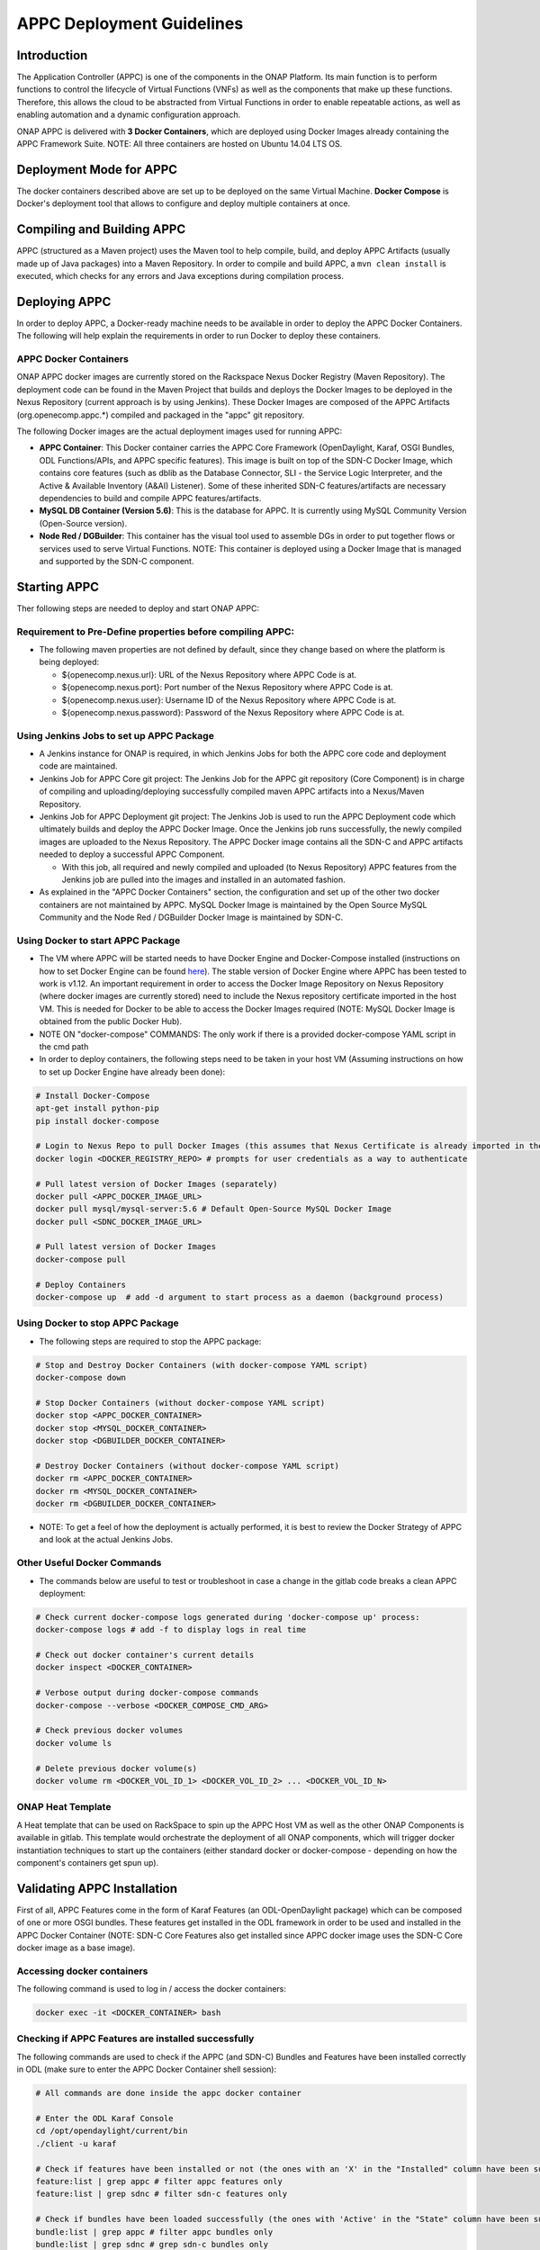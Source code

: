 ==========================
APPC Deployment Guidelines
==========================

Introduction
============

The Application Controller (APPC) is one of the components in the ONAP
Platform. Its main function is to perform functions to control the
lifecycle of Virtual Functions (VNFs) as well as the components that
make up these functions. Therefore, this allows the cloud to be
abstracted from Virtual Functions in order to enable repeatable actions,
as well as enabling automation and a dynamic configuration approach.

ONAP APPC is delivered with **3 Docker Containers**, which are deployed
using Docker Images already containing the APPC Framework Suite. NOTE:
All three containers are hosted on Ubuntu 14.04 LTS OS.

Deployment Mode for APPC
========================

The docker containers described above are set up to be deployed on the
same Virtual Machine. **Docker Compose** is Docker's deployment tool
that allows to configure and deploy multiple containers at once.

Compiling and Building APPC
===========================

APPC (structured as a Maven project) uses the Maven tool to help
compile, build, and deploy APPC Artifacts (usually made up of Java
packages) into a Maven Repository. In order to compile and build APPC, a
``mvn clean install`` is executed, which checks for any errors and Java
exceptions during compilation process.

Deploying APPC
==============

In order to deploy APPC, a Docker-ready machine needs to be available in
order to deploy the APPC Docker Containers. The following will help
explain the requirements in order to run Docker to deploy these
containers.

APPC Docker Containers
----------------------

ONAP APPC docker images are currently stored on the Rackspace Nexus
Docker Registry (Maven Repository). The deployment code can be found in
the Maven Project that builds and deploys the Docker Images to be
deployed in the Nexus Repository (current approach is by using Jenkins).
These Docker Images are composed of the APPC Artifacts
(org.openecomp.appc.\*) compiled and packaged in the "appc" git
repository.

The following Docker images are the actual deployment images used for
running APPC:

-  **APPC Container**: This Docker container carries the APPC Core
   Framework (OpenDaylight, Karaf, OSGI Bundles, ODL Functions/APIs, and
   APPC specific features). This image is built on top of the SDN-C
   Docker Image, which contains core features (such as dblib as the
   Database Connector, SLI - the Service Logic Interpreter, and the
   Active & Available Inventory (A&AI) Listener). Some of these
   inherited SDN-C features/artifacts are necessary dependencies to
   build and compile APPC features/artifacts.
-  **MySQL DB Container (Version 5.6)**: This is the database for APPC.
   It is currently using MySQL Community Version (Open-Source version).
-  **Node Red / DGBuilder**: This container has the visual tool used to
   assemble DGs in order to put together flows or services used to serve
   Virtual Functions. NOTE: This container is deployed using a Docker
   Image that is managed and supported by the SDN-C component.

Starting APPC
=============

Ther following steps are needed to deploy and start ONAP APPC:

Requirement to Pre-Define properties before compiling APPC:
-----------------------------------------------------------

-  The following maven properties are not defined by default, since they
   change based on where the platform is being deployed:

   -  ${openecomp.nexus.url}: URL of the Nexus Repository where APPC
      Code is at.
   -  ${openecomp.nexus.port}: Port number of the Nexus Repository where
      APPC Code is at.
   -  ${openecomp.nexus.user}: Username ID of the Nexus Repository where
      APPC Code is at.
   -  ${openecomp.nexus.password}: Password of the Nexus Repository
      where APPC Code is at.

Using Jenkins Jobs to set up APPC Package
-----------------------------------------

-  A Jenkins instance for ONAP is required, in which Jenkins Jobs for
   both the APPC core code and deployment code are maintained.

-  Jenkins Job for APPC Core git project: The Jenkins Job for the APPC
   git repository (Core Component) is in charge of compiling and
   uploading/deploying successfully compiled maven APPC artifacts into a
   Nexus/Maven Repository.

-  Jenkins Job for APPC Deployment git project: The Jenkins Job is used
   to run the APPC Deployment code which ultimately builds and deploy
   the APPC Docker Image. Once the Jenkins job runs successfully, the
   newly compiled images are uploaded to the Nexus Repository. The APPC
   Docker image contains all the SDN-C and APPC artifacts needed to
   deploy a successful APPC Component.

   -  With this job, all required and newly compiled and uploaded (to
      Nexus Repository) APPC features from the Jenkins job are pulled
      into the images and installed in an automated fashion.

-  As explained in the "APPC Docker Containers" section, the
   configuration and set up of the other two docker containers are not
   maintained by APPC. MySQL Docker Image is maintained by the Open
   Source MySQL Community and the Node Red / DGBuilder Docker Image is
   maintained by SDN-C.

Using Docker to start APPC Package
----------------------------------

-  The VM where APPC will be started needs to have Docker Engine and
   Docker-Compose installed (instructions on how to set Docker Engine
   can be found
   `here <https://docs.docker.com/engine/installation/>`__). The stable
   version of Docker Engine where APPC has been tested to work is v1.12.
   An important requirement in order to access the Docker Image
   Repository on Nexus Repository (where docker images are currently
   stored) need to include the Nexus repository certificate imported in
   the host VM. This is needed for Docker to be able to access the
   Docker Images required (NOTE: MySQL Docker Image is obtained from the
   public Docker Hub).

-  NOTE ON "docker-compose" COMMANDS: The only work if there is a
   provided docker-compose YAML script in the cmd path

-  In order to deploy containers, the following steps need to be taken
   in your host VM (Assuming instructions on how to set up Docker Engine
   have already been done):

.. code:: bash

    # Install Docker-Compose
    apt-get install python-pip
    pip install docker-compose

    # Login to Nexus Repo to pull Docker Images (this assumes that Nexus Certificate is already imported in the Host VM on /usr/local/share/ca-certificates/ path):
    docker login <DOCKER_REGISTRY_REPO> # prompts for user credentials as a way to authenticate

    # Pull latest version of Docker Images (separately)
    docker pull <APPC_DOCKER_IMAGE_URL>
    docker pull mysql/mysql-server:5.6 # Default Open-Source MySQL Docker Image
    docker pull <SDNC_DOCKER_IMAGE_URL>

    # Pull latest version of Docker Images
    docker-compose pull

    # Deploy Containers
    docker-compose up  # add -d argument to start process as a daemon (background process)

Using Docker to stop APPC Package
---------------------------------

-  The following steps are required to stop the APPC package:

.. code:: bash

    # Stop and Destroy Docker Containers (with docker-compose YAML script)
    docker-compose down

    # Stop Docker Containers (without docker-compose YAML script)
    docker stop <APPC_DOCKER_CONTAINER>
    docker stop <MYSQL_DOCKER_CONTAINER>
    docker stop <DGBUILDER_DOCKER_CONTAINER>

    # Destroy Docker Containers (without docker-compose YAML script)
    docker rm <APPC_DOCKER_CONTAINER>
    docker rm <MYSQL_DOCKER_CONTAINER>
    docker rm <DGBUILDER_DOCKER_CONTAINER>

-  NOTE: To get a feel of how the deployment is actually performed, it
   is best to review the Docker Strategy of APPC and look at the actual
   Jenkins Jobs.

Other Useful Docker Commands
----------------------------

-  The commands below are useful to test or troubleshoot in case a
   change in the gitlab code breaks a clean APPC deployment:

.. code:: bash

    # Check current docker-compose logs generated during 'docker-compose up' process:
    docker-compose logs # add -f to display logs in real time

    # Check out docker container's current details
    docker inspect <DOCKER_CONTAINER>

    # Verbose output during docker-compose commands
    docker-compose --verbose <DOCKER_COMPOSE_CMD_ARG>

    # Check previous docker volumes
    docker volume ls

    # Delete previous docker volume(s)
    docker volume rm <DOCKER_VOL_ID_1> <DOCKER_VOL_ID_2> ... <DOCKER_VOL_ID_N>

ONAP Heat Template
------------------

A Heat template that can be used on RackSpace to spin up the APPC Host
VM as well as the other ONAP Components is available in gitlab. This
template would orchestrate the deployment of all ONAP components, which
will trigger docker instantiation techniques to start up the containers
(either standard docker or docker-compose - depending on how the
component's containers get spun up).

Validating APPC Installation
============================

First of all, APPC Features come in the form of Karaf Features (an
ODL-OpenDaylight package) which can be composed of one or more OSGI
bundles. These features get installed in the ODL framework in order to
be used and installed in the APPC Docker Container (NOTE: SDN-C Core
Features also get installed since APPC docker image uses the SDN-C Core
docker image as a base image).

Accessing docker containers
---------------------------

The following command is used to log in / access the docker containers:

.. code:: bash

    docker exec -it <DOCKER_CONTAINER> bash

Checking if APPC Features are installed successfully
----------------------------------------------------

The following commands are used to check if the APPC (and SDN-C) Bundles
and Features have been installed correctly in ODL (make sure to enter
the APPC Docker Container shell session):

.. code:: bash

    # All commands are done inside the appc docker container

    # Enter the ODL Karaf Console
    cd /opt/opendaylight/current/bin
    ./client -u karaf

    # Check if features have been installed or not (the ones with an 'X' in the "Installed" column have been successfully installed)
    feature:list | grep appc # filter appc features only
    feature:list | grep sdnc # filter sdn-c features only

    # Check if bundles have been loaded successfully (the ones with 'Active' in the "State" column have been successfully loaded)
    bundle:list | grep appc # filter appc bundles only
    bundle:list | grep sdnc # grep sdn-c bundles only

    # Check reason why bundle failed to load
    bundle:diag | grep <BUNDLE_NAME>

Accessing the API Explorer
--------------------------

The API Explorer is a GUI provided by OpenDaylight Open Source
Framework. This GUI is very useful to send API calls from APIs that are
either developed by APPC or SDN-C frameworks. In order to make these
REST calls, some APIs use the
`RESTCONF <http://sdntutorials.com/what-is-restconf/>`__ protocol to
make such calls.

Currently, the APIs that have a Directed Graph (DG) mapped to it are the
ones that can be tested which are the SDN-C APIs and APPC
"appc-provider" APIs (LCM APIs will be available to test in later
releases).

In order to access this GUI, you need to go to the following website
which will prompt for ODL user credentials in order to authenticate
(more details on generic API Explorer
`here <https://wiki.opendaylight.org/view/OpenDaylight_Controller:MD-SAL:Restconf_API_Explorer>`__):

-  http://localhost:8282/apidoc/explorer/index.html (change localhost to
   your VM's public IP).

APPC Configuration Model
========================

APPC Configuration model involves using "default.properties" files
(which are usually located in each of the APPC Features -
..//src//resources/org/openecomp/appc/default.properties) for APPC
Feature that have default (or null) property values inside the core APPC
code. These default (or null) properties should be overwritten in the
properties file called "appc.properties" located in the APPC Deployment
code (../installation/src/main/appc-properties/appc.properties).

Each APPC component depends on the property values that are defined for
them in order to function properly. For example, the APPC Feature
"appc-rest-adapter" located in the APPC Core repo is used to listen to
events that are being sent and received in the form of DMaaP Messages
through a DMaaP Server Instance (which is usually defined as a RESTful
API Layer over the Apache Kafka Framework). The properties for this
feature need to be defined to point to the right DMaaP set of events to
make sure that we are sending and receiving the proper messages on
DMaaP.

Currently, there are two ways to change properties for APPC Features:

-  **Permanent Change**: In appc.properties, change property values as
   needed and commit changes in your current git repo where your APPC
   Deployment code repo is at. Then, run your Jenkins job that deploys
   the APPC Docker Image (make sure the Jenkins Job configuration points
   to the branch where you just commited the properties change) to make
   sure that APPC Docker Image contains latest changes of
   appc.properties from the beginning (of course, the Host VM where the
   docker containers will be deployed at needs to update images with
   "docker-compose pull" to pick up the changes you just committed and
   compiled).
-  **Temporary Change (for quick testing/debugging)**: In the APPC
   Docker Container, find the appc.properties file in
   /opt/openecomp/appc/properties/appc.properties and make changes as
   needed. Then, restart the APPC Docker Container by running "docker
   stop " then "docker start ") (NOTE: This approach will lose all
   changes done in appc.properties if the docker container is destroyed
   instead of stopped).

Additional Notes
================

-  For more information on a current list of available properties for
   APPC Features, please go to README.md located in the installation
   directory path of the APPC Deployment Code.
-  More documentation can be found on the ONAP Wiki's `APPC
   Documentation Page <https://wiki.onap.org/display/DW/Controllers>`__
   and in ONAP's `Read the
   docs <http://onap.readthedocs.io/en/latest/release/index.html#projects>`__
   documentation site.
